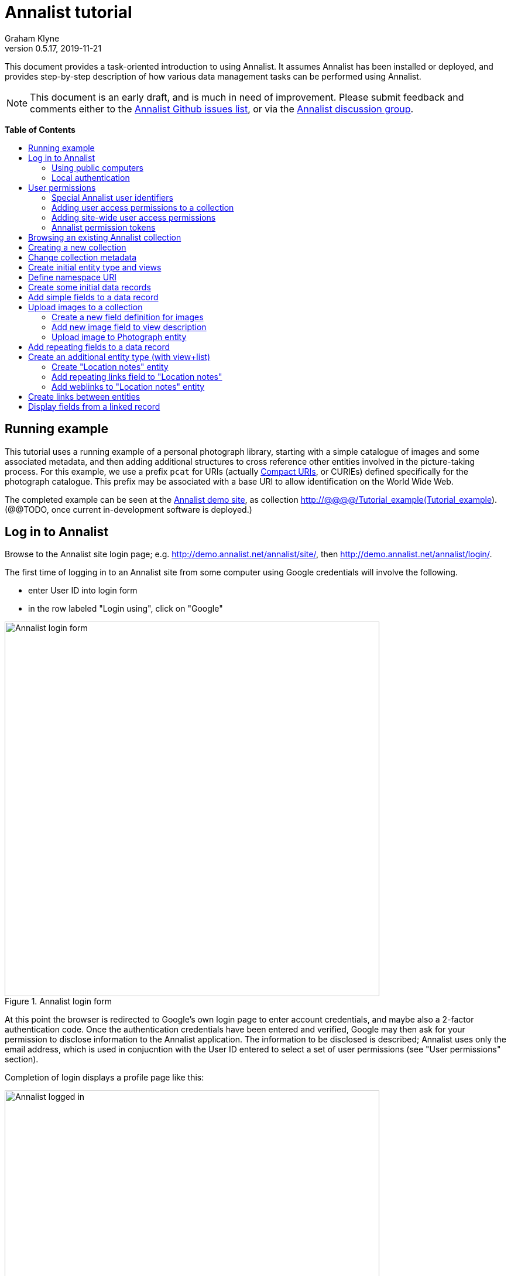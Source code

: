 = Annalist tutorial
Graham Klyne
v0.5.17, 2019-11-21
:toc: macro
:toc-title:
:linkcss:
:stylesheet: annalist-tutorial-asciidoctor.css

This document provides a task-oriented introduction to using Annalist.  It assumes Annalist has been installed or deployed, and provides step-by-step description of how various data management tasks can be performed using Annalist.

NOTE: This document is an early draft, and is much in need of improvement.  Please submit feedback and comments either to the https://github.com/gklyne/annalist/issues[Annalist Github issues list], or via the https://groups.google.com/forum/#!forum/annalist-discuss[Annalist discussion group].

*Table of Contents*

toc::[]

== Running example

This tutorial uses a running example of a personal photograph library, starting with a simple catalogue of images and some associated metadata, and then adding additional structures to cross reference other entities involved in the picture-taking process.  For this example, we use a prefix `pcat` for URIs (actually http://www.w3.org/TR/curie/[Compact URIs], or CURIEs) defined specifically for the photograph catalogue.  This prefix may be associated with a base URI to allow identification on the World Wide Web.

The completed example can be seen at the http://demo.annalist.net/[Annalist demo site], as collection http://@@@@/Tutorial_example(Tutorial_example).  (@@TODO, once current in-development software is deployed.)

== Log in to Annalist

Browse to the Annalist site login page; e.g. http://demo.annalist.net/annalist/site/, then http://demo.annalist.net/annalist/login/.

The first time of logging in to an Annalist site from some computer using Google credentials will involve the following.

* enter User ID into login form
* in the row labeled "Login using", click on "Google"

[.text-center]
.Annalist login form
image::screenshot-login-form-1.png[Annalist login form,width=640,align=center]

At this point the browser is redirected to Google's own login page to enter account credentials, and maybe also a 2-factor authentication code.  Once the authentication credentials have been entered and verified, Google may then ask for your permission to disclose information to the Annalist application.  The information to be disclosed is described;  Annalist uses only the email address, which is used in conjucntion with the User ID entered to select a set of user permissions (see "User permissions" section).

Completion of login displays a profile page like this: 

[.text-center]
.Annalist logged in
image::screenshot-login-done-1.png["Annalist logged in",width=640,align=center]

Once the login is complete, click on "Continue", or "Home" in the menu bar, to return to the main Annalist site:

[.text-center]
.Annalist home page
image::screenshot-annalist-home-after-login.png[Annalist home page,width=640,align=center]

A number of other identity providers may be shown.  At the time of writing (October 2019), Annalist has been tested using Google and Github as login identity providers.  Also, usernames and passwords may be configured locally in the Django web hosting environment (see "admin" in the footer menu), and accessed via the "Local username" button (see "Local authentication" below).

If the User ID given has already been used by a different user (i.e. with a different email address), a message is displayed (e.g., "Login failed:  Authenticated user test_user email address mismatch (gklyne@googlemail.com, graham.klyne@oerc.ox.ac.uk)"").

After the first time of logging in, use the same User ID value, and click the appropriate "Login using" button.  Typically, if this is a personal machine you have used before, the login will complete without any further interaction.

The login sequence associates an authenticated email address with the User ID given, which is used to determine appropriate access permissions (see "User permissions" below).


=== Using public computers

If you login from a public computer, remember to log out from your identity provider when you have finished using Annalist and before leaving the computer.

****
@@TODO: details for logout from Google.
****

=== Local authentication

Annalist has been designed to use third party authentication.  This avoids having to deal with the tricky technical and operational difficulties of managing password files;  leaked password files are a very common form of security failure, so by leaving this to the ID provider professionals, user security should be improved.  This also allows users to log in using an existing account rather than having to allocate and remember a new password for Annalist.

Sometimes (for example when Annalist is required to be usable when not connected to the Internet), it may be preferred to use locally managed passwords.  Annalist can use the local password management and login features of the https://www.djangoproject.com/[Django] web application platform upon which it is built.

When installing Annalist, an administration account may be created using the `annalist-manager` tool.  When logged in to Annalist using this account, the *Admin* link in the footer of most Annalist pages will allow new user accounts to be created via the Django admin interface.  More documentation about using this admin interface is in the http://www.djangobook.com/en/2.0/chapter06.html[The Django Admin Site], which is Chapter 6 of http://www.djangobook.com/en/2.0/index.html[The Django Book].

To log in using a Dango account, select "Local username" on the login form, and enter a Django username and password into the new page that is displayed.  Once logged in, return to the Annalist site "Home" page .

[.text-center]
.Annalist local login form
image::screenshot-login-django.png[Annalist local login form,width=640,align=center]


== User permissions

Annalist keeps a set of user permissions associated with every combination of User ID *and* authenticated email address.

User permissions may be defined site-wide (i.e. they can apply for all collections across a site), or they may be defined separately for each collection.  Thus, different permissions may be granted to different users in different collections.  Permission to create new collections must be site-wide.

Within a collection, a user with `ADMIN` permissions on that collection can view and edit the user permissions for the collection.  To view the list of user permissions for a collection, browse to that collection, then select the "Customize" button at the bottom of the displayed page.  On the next page, select the `User permissions` link to see user permissions defined for the collection only.  To see all permissions, including site-wide permissions, that apply to the collection, select the `Scope all` checkbox, and click on the "List" button.

[.text-center]
.List user permissions for an Annalist collection
image::screenshot-annalist-permissions.png[Annalist collection user permissions,width=640,align=center]

=== Special Annalist user identifiers

There are two "special" users that are used to select access permissions applied to users for whom no more specific permissions are available:

`annal:User/_unknown_user_perms` defines permissions that are applied for any user who is not logged in to Annalist.  Typically, this might be used to grant public read-only access to a collection.

`annal:User/_default_user_perms` defines permissions that are applied for any user who is logged in to Annalist, but for whom no more specifiuc permissions are granted.  Permissions thus granted are effectively available to anyone who comes to the web site, but any actions they perform are potentially auditable, being associated with an authenticated (by Google) email address.

=== Adding user access permissions to a collection

New permissions may be added from the "List user permissions" page (see above) by clicking `New`:

[.text-center]
.Creating new user permissions for an Annalist collection
image::screenshot-annalist-permissions-new.png[Annalist collection new user permissions,width=640,align=center]

The `User Id` field corresponds to the User Id entered in the login page.

The `URI` field (usually a `mailto:` URI) corresponds to the authenticated email address provided by the identity service (e.g. by Google).  In principle, other forms of URI might be authenticated by an ID service, but these are not currently part of the http://openid.net/connect/[OpenId Connect protocol] used.

The `Permissions` field is a list of tokens (names) corresponding to permissions granted to this user.  For the permissions to apply, both the user ID used to log in and the authenticated email address must match the `User Id` and `URI` fields.

=== Adding site-wide user access permissions

Site-wide permissions are initially defined using the `annalist-manager` command line administration tool. See link:../installing-annalist.md[Installing and setting up Annalist] for more information about `annalist-manager`, or run the command `annalist-manager help`.  (`annalist-manager` currently has a bare miniumum of capabilities for creating users, mainly intended to bootstrap a system with administrative access.)

Once basic administrative access has been established, additional site-wide permissions can be created by creating or editing user permissions in the `_annalist_site` collection.  Site-wide administrative access is requiured to edit the `_annalist_site` collection, but the process is otherwise the same as adding permissions to a specific collection.

=== Annalist permission tokens

The standard Annalist permission tokens include:

`ADMIN` - required to create or view user permissions in a collection.  The creator of a collection is automatically granted `ADMIN` permissions over that collection, so they can assign permissions in that collection for other users.  This permission at site level also allows creation and deletion of collections.

`CONFIG` - required to change the structure of a collection: to create and/or modify entity types, views, lists, etc.

`CREATE` - required to create new data in a collection.

`UPDATE` - required to edit data records in a collection.

`VIEW` - required to view or read data records in a collection.

`DELETE` - required to remove data records in a collection.

`CREATE_COLLECTION` - this permission, or `ADMIN`, is required at site level to create a new collection.

`DELETE_COLLECTION` - this permission, or `ADMIN`, is required at site level to remove an existing collection.

(Future developments may allow for the introduction of additional tokens on a per-collection basis, but for now these are all of the available permissions.)


== Browsing an existing Annalist collection

****
@@TODO

@@Top bar (Home, collection, type)

@@Bottom bar (About, Contact, Sitemap, Admin)

@@Other common controls:  Choose view; List view / view all; Customize; Set default
****

== Creating a new collection

Creating a new collection requires site-level permission `CREATE_COLLECTION` or `ADMIN`.

To create a new collection, go to the Annalist site home page and enter a collection id and description for the new collection, and click the `New` button.  The collection id must consist of letters, digits and underscore ('_') characters only, and be no longer than 32 characters.

[.text-center]
.Creating new Annalist collection
image::screenshot-create-collection_1.png[Creating a new Annalist collection,width=640,align=center]

In the updated list of collections, click on the link corresponding to the new collection to view its initial content:

[.text-center]
.View new Annalist collection
image::screenshot-view-new-collection_1.png[Creating a new Annalist collection,width=640,align=center]


== Change collection metadata

Modifying collection metadata requires `CONFIG` permissions.

A collection name, label, description and other metadata may be edited by viewing the site home page, selecting the checkbox by the collection to be edited, then clicking on the "Edit metadata" button:

[.text-center]
.Edit Annalist collection metadata
image::screenshot-edit-collection-metadata_1.png[Edit Annalist collection metadata,width=640,align=center]

Alternatively, view the collection by clicking its link, then click the "Customize" button, and on the next page click the "Collection metadata" button:

[.text-center]
.Edit Annalist collection metadata via Customize page
image::screenshot-edit-collection-metadata_2.png[Edit Annalist collection metadata via Customize page,width=640,align=center]

Either way, a form for editing the collection metadata is presented:

[.text-center]
.Annalist collection metadata edit view
image::screenshot-edit-collection-metadata-view_1.png[Annalist collection metadata edit view,width=640,align=center]

By default, a collection inherits site-wide type, view and field definitions that are defined by the Annalist software.  It may also inherit definitions from another existing collection on the same site by selecting that collection in the `Parent` field.  This feature is intended to allow a collection to be based on an existing set of definitions rather than starting every time from scratch.


== Create initial entity type and views

It is possible to start creating new data entitys straight away in a newly created collection, using the in-built `Default_type` and associated views.  But for practical use, it is probably better to start by creating a new entity type and corresponding views to match the initial data to be collected.

Creating entity types and views for a collection requires permission `CONFIG` in that collection.  The user who creates a collection is automatically granted full permissions for that collection.  They may, in turn, create permissions for other users.

View the entity types by viewing the collection, and clicking the "Customize" button:

[.text-center]
.Select `Customize` option
image::screenshot-customize-1.png[Customize Annalist collection,width=640,align=center]

Click the `New` button under `Entity types` to create a new entity type:

[.text-center]
.List entity types in Annalist collection
image::screenshot-customize-new-type.png[List entity types in Annalist collection,width=640,align=center]

Enter some details about this entity type (e.g. as shown below).  To define an initial tailorable view and list descriptions for the new entity type, click on the `Define view+list` button.  The `Default view` and `Default list` fields are updated accordingly: 

[.text-center]
.Creating new entity type, view and list in Annalist collection
image::screenshot-create-new-type-2.png[Creating new entity type in Annalist collection,width=640,align=center]

Details of the generated list and/or view descriptions can be edited by clicking on the nearby image:button-edit-entity.png[] button, and making changes as desired.  Click `Save` when done to return to the type description page.  The label, "Photograph list" has been automatically generated;  we might wish to change this to just "Photographs":

[.text-center]
.Edit definition for list of photographs
image::screenshot-edit-photograph-list-2.png[Edit definition for list of photographs,width=640,align=center]

Click `Save` again to save any final changes to the type description and return to the "Type list" display.


== Define namespace URI

We have introduced a new namespace prefix, `pcat`, for terms (such as the type identifier `pcat:Photograph`) used to describe photoraphs.  To be usedful as linked data on the web, this prefix needs to be associated with a URI.  To to this, from the "Customize" page, in the line labeled "Namespace definitions:", click on the link "this collection only".

[.text-center]
.List namespaces in Annalist collection
image::screenshot-customize-new-namespace.png[List namespaces in Annalist collection,width=640,align=center]

In the next screen click on `New`:

[.text-center]
.List namespaces in Annalist collection
image::screenshot-list-namespaces-new.png[List namespaces in Annalist collection,width=640,align=center]

In the next screen, enter the namespace prefix as id, and provide a value for the namespace URI.  Use a URI that you can control, of for the time being use a placeholder in the `example.org` domain.  Provide a label and description for the namespace, and cick `Save` to save the details in the Annalist collection.  The "See also" field might be used to link to documentation of the namespae terms, if any is available.

[.text-center]
.Enter details of new namespace and save
image::screenshot-edit-namespace-save.png[Enter details of new namespace and save,width=640,align=center]

The list of namespaces is redisplayed, with the new namespace included.

[.text-center]
.List updated namespaces in Annalist collection
image::screenshot-list-namespaces-2.png[List namespaces in Annalist collection,width=640,align=center]


== Create some initial data records

Switch to a listing of "Photograph" records by selecting `Photographs` from the `List view` selector, and then click on the `List` button:

[.text-center]
.List updated namespaces in Annalist collection
image::screenshot-list-namespaces-list-photos.png[List photoraphs in collection,width=640,align=center]

An empty list of photographs should be displayed:

[.text-center]
.Initial, empty, list of Photographs
image::screenshot-list-photographs-empty.png[Initial, empty, list of Photographs,width=640,align=center]

Click on the `New` button to bring up an initial form for enterimng details about a photograph.  New record views contain a number of common fields: `Id`, `Type`, `Label` and `Description`.  Only the `Id` field and `Label` fields are mandatory; the others are defined because they are commonly useful.  The `Id` field is used internally to identify the record, and is used in forming a URL that can be used to access the data.  The `Label` field provides a summary description of the record used in lists and drop-down selectors.

Enter some descriptive data into the fields and click `Save`.

[.text-center]
.Creating new Photograph record
image::screenshot-create-photograph-save.png[Creating new Photograph record in Annalist collection,width=640,align=center]

This process can be repeated for additional photographs.

[.text-center]
.List of Photograph records
image::screenshot-list-photographs-2.png[List of Photograph records in Annalist collection,width=640,align=center]


== Add simple fields to a data record

The default view fields presented when creating new records suggest a minimum amount of information to appear in a record.  For many practical purposes, additional fields will be required.  In the case of a photograph, one might wish to have separate fields to record when and where it was taken.  New fields can be added to a view at any time by editing the view description.

There are several ways to edit a view description:

* Select `List views` in the `List view` dropdown, click `View`, then select the view to edit from the displayed list and click `Edit`
* Click `Customize` on any list display, select the view to edit from from the column headed `Record views`, and click on the `Edit` button below.
* Display an instance of the view to be edited (e.g. a view of one of the Photographs in the list of photographs) by clicking on an `Id` link in the list, then click on the `View description` button and finally click on the `Edit` button of the pages displayed.

The following screenshots illustrate the last of these approaches.  First click on an entry to view its data:

image::screenshot-view-photograph-1.png[View a Photograph record in Annalist,width=640,align=center]

Then click on `View description`:

image::screenshot-view-photograph-view.png[View description of view of photograph in Annalist,width=640,align=center]

Then click on `Edit`:

image::screenshot-edit-photograph-view.png[Edit description of view of photograph in Annalist,width=640,align=center]

To add a "Date" field: click `Add field`.  A new row is added to the list of fields, with unspecified values for `Field id`, `Property` and `Position/size`. Clicking on the `Field id` value lists a few options, but none of these suggests a "Date" value.  A new type of view field is required here, so click on the image:button-new-entity.png[] button:

image::screenshot-edit-photograph-view-new-field.png[Adding a new field to the Photograph view,width=640,align=center]

This opens a new form to define details of a new field type.  Fill in information for `Id`, `Render type`, `Label`, `Help`, `Property URI`, `Entity type`, `Value type`, `Value mode` and `Placeholder` as shown.  In ths case, the other fields should be left unspecified.  (The meanings of all these fields are described in link:../view-field-types.adoc[View fields in Annalist].)

[.text-center]
.Defining a new view field type for date
image::screenshot-create-new-field-date-2.png[Defining a new view field type for date,width=640,align=center]

When done, click `Save`, which returns to the previous view editing form.  Now, clicking in the `Field id` includes an option for the new "Date taken" field.  Choose this.  The `Property` and `Posityion/size` columns can be left blank to use values from the field definiotion, or overriding values for the current view can be specified here.  Select an appropriate value (`0/6`) for `Position/size`.

Repeat the above process, starting with `Add field`, to define a new field for the location that a photograph was taken:

[.text-center]
.Defining a new view field type for place
image::screenshot-create-new-field-place-2.png[Defining a new view field type for place,width=640,align=center]

Returning to the view edit form, the new location field can be selected and its position/size specified.  Next, select the two new fields and click the `Move &#x2b06;` button so that they appear immediately after the `label` field.

[.text-center]
.New fields added to Photograph view
image::screenshot-edit-photograph-view-2.png[New fields added to Photograph view,width=640,align=center]

Click `Save`, then `Close` to return to the view of a Photograph, which should now look like this:

[.text-center]
.Updated view of a Photograph record in Annalist
image::screenshot-view-photograph-2.png[Updated view of a Photograph record in Annalist,width=640,align=center]

If the view is now edited, values for the date and location fields can be entered:

[.text-center]
.Adding new field values to a Photograph record
image::screenshot-edit-photograph-2.png[Adding new field values to a Photograph record,width=640,align=center]

These new fields are clearly intended to hold specific types of value (date, location) and the examples suggest particular formats be used for them.  But as far as Annalist is concerned, these are just simple text fields, and no attempt is made to check the format of any values entered.  This is consistent with the Annalist pholosophy of making it easy to capture whatever data may be available with a minimum of hindrance to the user.  The intent is that issues of consistency and data quality may be checked separately according to whatever criteria are deemed appropriate to the task at hand.


== Upload images to a collection

A glaring omission from the record of a photograph created thus far is the photograph itself.  Annalist supports a notion of "attachments", which are arbitrary files that are stored with an Annalist data record, and are made visible through appropriately defined fields, and which may also be accessed directly by Annalist-mediated URLs.  Field definition options allow attachments to be uploaded via the browser from the user's local file system, or imported from a web site.  This example uses file uploads.

The steps for adding an image attachment to a record are:

* Define a new field type for the upload imaged file
* Add the new field to the Photograph view description
* Edit Photograph records and upload images

There are several ways to accomplish these steps (see previous section).  The following example goes via the "Customize" page, starting from the "List of photographs" page:

[.text-center]
.List of Photographs
image::screenshot-list-photographs.png[List of Photograph records in Annalist collection,width=640,align=center]

Click on the `Customize` button:

[.text-center]
.Customize collection page
image::screenshot-customize-3.png[Annalist collection Customize page,width=640,align=center]



=== Create a new field definition for images

Select "Photograph view" in the "Entity views" column, and click the `Edit` button.  On the resulting view description page, click `Add field`, and then on the `+` button beside the newly added field:

[.text-center]
.Add new field
image::screenshot-edit-photograph-view-3.png[Add new field to photograph record,width=640,align=center]

Fill in details for the new field as shown:

[.text-center]
.New image field details
image::screenshot-create-new-field-image-2.png[New image field details,width=640,align=center]

The key fields to note here are:

* `Render field type`: the value `Image reference` indicates the field value is a reference to an image file.
* `Value mode`: the value `File upload` indicates the referenced image will be an uploaded file.

With the field details entered, click 'Save' to return to the view editing form.

=== Add new image field to view description

To use the new field definition in the Photograph entity view:

. Select Field Id `Image` for the newly added field
. select a value (e.g., `(0/6)`) for Position/size
. click `Save` to return to the `Customize page`
. `Close` to return to the list of photographs

[.text-center]
.Photograph entity view with "Image" field added
image::screenshot-edit-photograph-view-4.png[Photograph entity view with "Image" field added,width=640,align=center]

=== Upload image to Photograph entity

To upload an image:

. click on the link for a photograph
. click `Edit`

The photograph editing form, is displayed, now with an additional `Image` field with a `Browse` button:

[.text-center]
.Edit photograph record with Image field
image::screenshot-edit-photograph-3.png[Edit Photograph record with Image field,width=640,align=center]

[start=3]
. click `Browse`
. select an image file to be uploaded
. `Open` (or equivalent for the browser being used)
. on the photo editing page, click `Save`.  The Photograph record is now displayed with the uploaded image:

////
@@ Temporary reference to develop branch
////

NOTE: The images used for this tutorial example can be found in the Annalist GitHub repository, https://github.com/gklyne/annalist/tree/develop/documents/tutorial/photos[documents/tutorial/photos directory].  They may be downloaded from there to any convenient location on your computer.

////
@@ Use this when updated tutorial is on master branch

NOTE: The images used for this tutorial example can be found in the Annalist GitHub repository, https://github.com/gklyne/annalist/tree/master/documents/tutorial/photos[documents/tutorial/photos directory].  If you are working through the tutorial, they may be downloaded from there to any convenient location on your computer.
////

[.text-center]
.View photograph record with uploaded Image
image::screenshot-view-photograph-3.png[View photograph record with uploaded Image,width=640,align=center]

Clicking on the displayed image here will show the image alone in a new tab (or possibly a new window, depending on the browser used), occupying the full browser window.


== Add repeating fields to a data record

Sometimes, it is desirable to have a field or group of fields in a record that can be repeated an arbitrary number of times.  We have already seen this when editing a view description which may contain an arebitrary number of fields.  Annalist implements such repeated fields as a special type of field that itself contains references to other fields.

Thus, to create a repeating field or group of fields within a view, the following must be defined:

. One or more ordinary individual fields that are to be repeated.
. A repeating-value field that references the field(s) that are to be repeated.

Annalist provides a short-cut for creating these various descriptions in the form of a "task button" that appears on the field description editing form.

For our example, we shall create a field that allows multiple keywords to be associated with a Photograph, starting with a view of a photograph record.

To display a photograph record, click on the **Tutorial_example** link in the top menu bar, then click on one of the **Id** values associated with type `Photograph`.  

[.text-center]
.Navigate to photograph record view
image::screenshot-navigate-photo-view.png[Navigting to a photograph record view,width=640,align=center]

Click on `View description`, then on the next page displayed click `Edit`, then `Add field`, and finally on the image:button-new-entity.png[] button by the newly added field.

[.text-center]
.Navigate to photograph view description
image::screenshot-view-photograph-7.png[Navigate to photograph view description,width=500,align=center]

[.text-center]
.Navigate to photograph view description
image::screenshot-view-photograph-view-3.png[Navigate to photograph view description,width=500,align=center]

[.text-center]
.Navigate to photograph view edit form
image::screenshot-edit-photograph-view-10.png[Navigate to photograph view edit form,width=500,align=center]

Now fill in details for a single keyword field, as shown.  When the details have been entered, click on `Define repeat field`.

[.text-center]
.New keyword field details
image::screenshot-create-new-field-keyword-2.png[New keyword field details,width=640,align=center]

The repeat field structure just created is perfectly functional, but the automatically generated label field could be improved.  Click on the image:button-edit-entity.png[] button by the "Repeat field 'Keyword'" id.  Change the `Label` and `Placeholder` fields as shown, and also the "Add value label" and "Remove value label", then click on `Save`:

[.text-center]
.Edit labels used with "Keyword_repeat" field
image::screenshot-edit-field-keyword_many_2.png[Edit labels used with "Keyword_repeat" field,width=640,align=center]

On return to the the view editing form, select the option `Keywords` for the new field added, and click on `Save`:

[.text-center]
.Select "Keywords" for new field, and save
image::screenshot-edit-photograph-view-11.png[Select "Keywords" for new field, and save,width=640,align=center]

Click `Close` to return to the Photograph record view.

To add some keywords, click `Edit`, then `Add keyword`, and fill in key word or phrase text.  Repeat for as many keywords as desired.  Click on `Save` to view the resulting record.

[.text-center]
.Edit photograph record keyword fields
image::screenshot-edit-photograph-8.png[Edit photograph record keyword fields,width=640,align=center]

[.text-center]
.View photograph record keyword fields
image::screenshot-view-photograph-8.png[View photograph record keyword fields,width=640,align=center]

== Create an additional entity type (with view+list)

The examples so far have been based on a single "Photograph" entity type.  Many interesting data collections consist of multiple cross-referenced entity types.  For example, we can create "Location" entities to hold information about where photographs were taken.

To do this, start by creating a new Entity Type, with corresponding View and List definitions; e.g.

. Click on the collectionname (e.g. `Tutorial_example`) in the top menu bar
. Click onthe `Cusromize` button
. Click on `New` button under the `Entity types` column to create a new Entity Type.
. Enter details along the lines shown below
. Click on `Define view+list`

[.text-center]
.Create new type "Location_notes"
image::screenshot-create-new-type-location_notes_2.png[Create new type "Location_notes",width=640,align=center]

[start=6]
. Now click on `Save`, to see the new Entity type, view description and list description displayed in the "Customize collection" display:

[.text-center]
.Annalist collection data with "Location notes"
image::screenshot-edit-collection-metadata_3.png[Annalist collection data with "Location notes",width=640,align=center]

Next, edit the Location notes view to include a map reference field:

[start=7]
. In the "Entity views" column, select `Location notes view`, then click on the `Edit` button below.

[.text-center]
.Select and edit "Location notes" entity view description
image::screenshot-edit-collection-metadata_4.png[Select and edit "Location notes" entity view description,width=640,align=center]

The default fields ("Id", "Type", "Label" and "Comment") are shown.  We shall add a "Map reference field":

[start=8]
. Click `Add field`
. Click the `+` button by the newly added field
. Fill in details of the new field as shown

[.text-center]
.Create new map reference field
image::screenshot-create-new-field-mapref-2.png[Create new map reference field,width=640,align=center]

[start=11]
. Click `Save` to return to the "View definition" page
. Select `Map reference` for the field id of the newly added field, and select value (0/12) for Position/size.

[.text-center]
.Add new map reference field to Location notes view
image::screenshot-edit-location_notes-view-2.png[Add new map reference field to Location notes view,width=640,align=center]

[start=13]
. Finally, click `Save` to save the updated viw definition, and return to the "Customize collection" page.

=== Create "Location notes" entity

Now we can create a "Location notes" entity:

. Click on `Tutorial_example` in the top menu bar
. Select `Location notes list` from the `List` drop-down, then click `List`
. Click on `New` to create a new `Location notes` entity
. Supply details of a Location in the displayed form
. When done, click `Save`

[.text-center]
.Create new "Location notes" entity
image::screenshot-create-new-location-notes-2.png[Create new "Location notes" entity,width=640,align=center]

=== Add repeating links field to "Location notes"

A similar process is repeated toi that used to add the "Map reference" field, but this time also using the `Define repeat field` option, to create a repeating field of links to further information about the location.

Start by redisplaying the "Location notes" view definition form:

. Click `Customize`
. Select `Location notes view`, then click on the `Edit` button below.

Add a new field to the view:

[start=3]
. Click `Add field`

Create a new field description for web links:

[start=4]
. Click on the image:button-new-entity.png[] button beside the new field just added
. Provide details of the new web link field (e.g., see below; note in particular the value for "render type")
. When done, click `Define repeat field`

[.text-center]
.Create new web link field
image::screenshot-create-new-field-seeAlso-2.png[Create new web link field,width=640,align=center]

[start=7]
. In the new "Field definition" view displayed, update the labels and text as required (e.g., see below)
. When done, click `Save`

[.text-center]
.Further information field
image::screenshot-edit-field-see_also_repeat-2.png[Further information field,width=640,align=center]

Now the new related information field can be configured in the `Location_notes` view:

[start=9]
. Select field "Related information" for the new field added to the view description
. Select Position/size value "(0/12)" for the new field

[.text-center]
.Select new related information field in view
image::screenshot-create-new-field-seeAlso-3.png[Select new related information field in view,width=640,align=center]

[start=11]
. When done, click `Save`


=== Add weblinks to "Location notes" entity

Navigate to the previously created "Locaton notes" entity

. click on `Tutorial_example` in the top menu bar
. select `Location notes list` from the `List` drop-down, then click `List`
. select the checkbox by the previous `Location notes` entity, then click on the `Edit` button

[.text-center]
.Location notes view with map reference field
image::screenshot-edit-location_notes-view-3.png[Location notes view with map reference field,width=640,align=center]

To add a link to the location notes:

[start=4]
. click on the "Add link" button
. enter a URL into the new field thus opened.  (Hint: to get a known working URL, open the desired page in your browser of choice, copy the URL from the browser address bar, and paste it into the new field.)
. repeat for any additional links to be added

[.text-center]
.Location notes view with link fields added
image::screenshot-edit-location_notes-view-4.png[Location notes view with link fields added,width=640,align=center]

[start=4]
. when done, cick `Save`, returning to the list of location notes

Clicking on the link for the locatiomn note just edited with show a view of the note, with clickable web links for the values just entered.

[.text-center]
.Location notes view with clickable links
image::screenshot-view-location_notes-view-2.png[Location notes view with clickable links,width=640,align=center]

== Create links between entities

The preceding section created a new entity type for location notes. Here, we edit the Photograph view to allow each photograph to be linked to notes about the location where it was taken.  This will be achieved by changing the type of `Location_taken` field from a simple text field to a reference to a `Location_notes` field.

To do this, open up the form for editing the view description `Photograph` (e.g., click `Customize`, select `Photograph view`, click on the `Edit` button below).  Then click on the writing hand button beside thefield id "Location taken":

[.text-center]
.Edit field "Location taken" in Photograph view
image::screenshot-edit-photograph-view-7.png[Edit field "Location taken" in Photograph view,width=640,align=center]

Edit the "Location taken" field as shown below, noting particularly values entered in these fields:

* Field render type - `Optional entity reference` presents a dropdown of entities to which the field may link
* Field value type - same as the URI given in the `Location_notes` type record (currently not used other than for documentary purposes)
* Value mode - `Entity reference` indicates this field is a reference to some other Annalist entity in the current collection.
* Refer to type - `Location notes` indicates the type of entity to which this field may link.

[.text-center]
.Edit field definition for Location taken
image::screenshot-edit-field-location_taken-2.png[Edit field definition for Location taken,width=640,align=center]

Save the updated field and view descriptions, and redisplay one of the Photograph records:  note that the `Location taken` value is still displayed, but is rendered in a style used for non-existent entity references.  Click on `Edit` to edit the record data, and select the value `Sileby Mill` from the dropdown (corresponding to the previously created `Location notes` record).

[.text-center]
.Select location notes record from dropdown
image::screenshot-edit-photograph-view-8.png[Select location notes record from dropdown,width=640,align=center]

Click `Save` to return to the Phbotograph view, and note that the `Location taken` field now displays as a link to the selected `Location notes` record.

[.text-center]
.Photograph view with link to location notes
image::screenshot-view-photograph-9.png[Photograph view with link to location notes,width=640,align=center]


== Display fields from a linked record

Rather than just a link to a related record, it is sometimes useful to display one or more values directly from such a record.  For the present example, the photograph "location taken" field is modified to display a link, description and map reference for the location in the photograph view.

This kind of display is created using a `Fields of referenced entity` field type.  This is a special kind of view field that behaves very differently in edit and view modes:  in edit mode, it works just like an `Optional entity ref` field, allowing the user to select an instance of some designated type.  But in view mode, it displays one or more fields from the referenced entity.

Navigate to the field description `Map reference` used by the `Location_notes` view (e.g. click `Customize`, select `Location notes view`, click the `Edit` button below, and click the image:button-edit-entity.png[] (writing hand) icon by the `Map reference` field ref value).

[.text-center]
.Map reference field description
image::screenshot-edit-location_mapref-field-2.png[Map reference field description,width=640,align=center]

Click on the `Define field reference` button, to define a new field that references the map reference field of a "Location notes" entity:


@@@@@@@@@@@

NOTE: start with simple reference to map reference in location notes, then expand to multiple field references with more meaningful labels.

@@@@@@@@@@@



 `Location taken`, `Location notes`, `View of location notes` `Map reference` and `Edit`.

image:screenshot-view-photograph-5.png[View of photograph,width=400]
image:screenshot-view-photograph-view-2.png[View of photograph view description,width=400]
image:screenshot-view-location_taken-field-1.png[View of location taken field description,width=400]
image:screenshot-view-location_notes-type-1.png[View location notes type description,width=400]
image:screenshot-view-location_notes-view-1.png[View location notes view description,width=400]
image:screenshot-view-location_mapref-field-1.png[View map reference field description,width=400]


[.text-center]
.Navigate to edit form of "map reference" field
image::screenshot-edit-location_mapref-field-1.png[Edit map reference field description form,width=640,align=center]

An alternative to this slightly long winded navigation path would be to go to the collection front page (click `Tutorial_example` in the menu bar), select `List fields` from the `List view` selector, cick `View`, click on `Location_mapref`.  Either way, the resulting page should look something like the last screenshot above.  

In the form displayed, click `Define field reference`:  this will create a new field and field group `Location_mapref_ref` referencing this field, and display an editing form for the new field definition.
Before making any changes to the field itself, click on the image:button-edit-entity.png[] button by the `Field group` field:

[.text-center]
.Edit location notes reference field
image::screenshot-edit-location_notes_ref-field-1.png[Edit location notes reference field,width=640,align=center]

This will display a new form for editing details of the new field group.  In this form:

. Add additional fields `Id` and `Label` to be displayed, using the `Add field` button and the new field id selectors dislayed.
. Move the two new fields in front of the map reference field by selecting their checkboxes and clicking `Move &#x2b06;` button.
. Make changes as desired to the field label and description (but leave other fielkds as they are).
. Click `Save` to save the changes and return to the new field definition that references this group.

[.text-center]
.Edit new field group
image::screenshot-edit-location_notes_ref-group-1.png[Edit new field group,width=640,align=center]

Back in the field editing form, change the Id, label and description and property URI of the new field to better reflect its actual usage.  Then click `Save`.

[.text-center]
.Edit new location notes reference field
image::screenshot-edit-location_notes_ref-field-2.png[Edit new location notes reference field,width=640,align=center]

At this point, navigate to the view description for Photograph (e.g. by displaying a Photograph record and clicking on `View description`, or selecting and displaying `List views` from the collection home page and then clicking on `Photograph`).  Then click on the `Edit` button to display the view editing form.  On this form, clicik `Add field`, select the newly created `Location notes` field type, and select `0/12` for the position/size value:

[.text-center]
.Add location notes field to photograph view
image::screenshot-edit-photograph-view-9.png[Add location notes field to photograph view,width=640,align=center]

Click on `Save`.

Now navigate to a view of a photograph record, click `Edit` and inthe displayed form select a value for the new field `Location notes` from the dropdown displayed.

[.text-center]
.Select value for Location notes field
image::screenshot-edit-photograph-6.png[Select value for Location notes field,width=640,align=center]

Click `Save` to view the photoigraph records, and observe that the `Location notes` field now displays three values from the selected record:

[.text-center]
.View photograph record with location notes
image::screenshot-view-photograph-6.png[View photograph record with location notes,width=600,align=center]


// MORE TO COME, AS NEEDED.

////
== Creating simple entity type hierarchies

@@TODO

@@ (e.g. subjects -> people / places / events)


== (Any more?)

@@TODO
////
